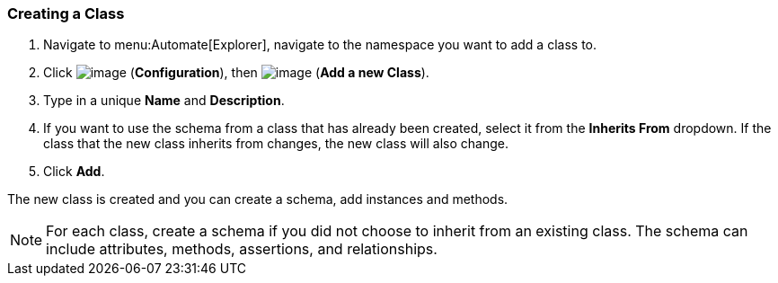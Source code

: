 [[creating-a-class]]
=== Creating a Class

. Navigate to menu:Automate[Explorer], navigate to the namespace you want to add a class to.

. Click image:../images/1847.png[image] (*Configuration*), then
image:../images/1862.png[image] (*Add a new Class*).

. Type in a unique *Name* and *Description*.

. If you want to use the schema from a class that has already been
created, select it from the *Inherits From* dropdown. If the class that
the new class inherits from changes, the new class will also change.

. Click *Add*.

The new class is created and you can create a schema, add instances and methods.

[NOTE]
====
For each class, create a schema if you did not choose to inherit from an
existing class. The schema can include attributes, methods, assertions,
and relationships.
====


